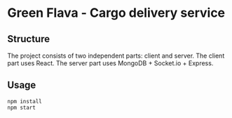 * Green Flava - Cargo delivery service
** Structure
The project consists of two independent parts: client and server.
The client part uses React.
The server part uses MongoDB + Socket.io + Express.

** Usage
#+begin_src
npm install
npm start
#+end_src

